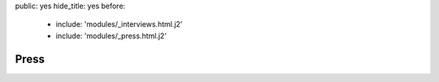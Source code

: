 public: yes
hide_title: yes
before:
  - include: 'modules/_interviews.html.j2'
  - include: 'modules/_press.html.j2'


Press
=====
